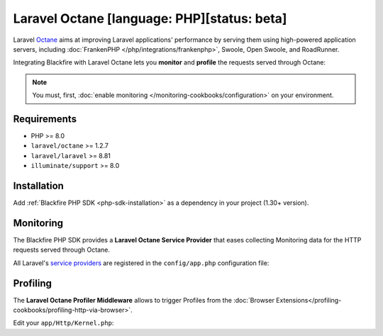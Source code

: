 Laravel Octane [language: PHP][status: beta]
============================================

Laravel `Octane <https://laravel.com/docs/octane>`_ aims at improving Laravel
applications' performance by serving them using high-powered application servers,
including :doc:`FrankenPHP </php/integrations/frankenphp>`, Swoole,
Open Swoole, and RoadRunner.

Integrating Blackfire with Laravel Octane lets you **monitor** and **profile** the
requests served through Octane:

.. note::

    You must, first, :doc:`enable monitoring </monitoring-cookbooks/configuration>`
    on your environment.

Requirements
------------

- PHP >= 8.0
- ``laravel/octane`` >= 1.2.7
- ``laravel/laravel`` >= 8.81
- ``illuminate/support`` >= 8.0

Installation
------------

Add :ref:`Blackfire PHP SDK <php-sdk-installation>` as a dependency in your
project (1.30+ version).

Monitoring
----------

The Blackfire PHP SDK provides a **Laravel Octane Service Provider** that eases
collecting Monitoring data for the HTTP requests served through Octane.

All Laravel's `service providers <https://laravel.com/docs/providers>`_ are
registered in the ``config/app.php`` configuration file:

.. code-block:: php
    :emphasize-lines: 4

    'providers' => [
        // Other Service Providers

        \Blackfire\Bridge\Laravel\OctaneServiceProvider::class,
    ],

Profiling
---------

The **Laravel Octane Profiler Middleware** allows to trigger Profiles from the
:doc:`Browser Extensions</profiling-cookbooks/profiling-http-via-browser>`.

Edit your ``app/Http/Kernel.php``:

.. code-block:: php
    :emphasize-lines: 2

    protected $middleware = [
        \Blackfire\Bridge\Laravel\OctaneProfilerMiddleware::class,

        // Other Middlewares
    ];
